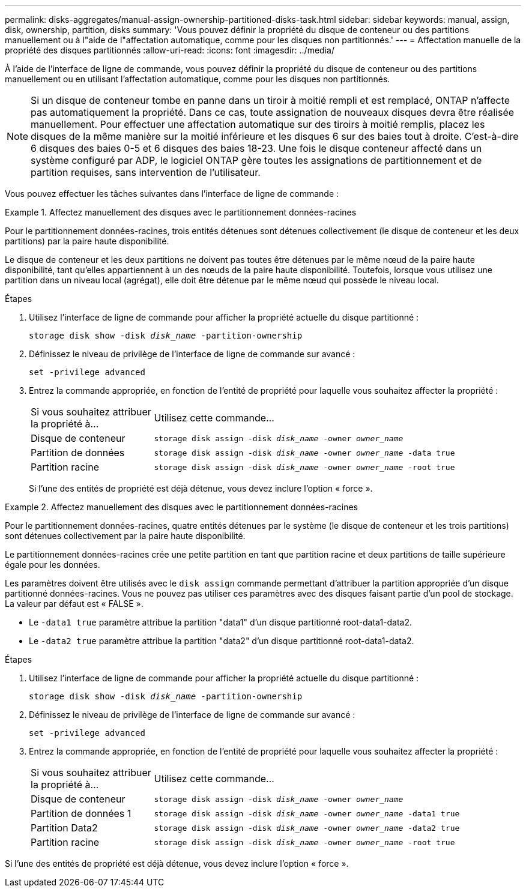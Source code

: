 ---
permalink: disks-aggregates/manual-assign-ownership-partitioned-disks-task.html 
sidebar: sidebar 
keywords: manual, assign, disk, ownership, partition, disks 
summary: 'Vous pouvez définir la propriété du disque de conteneur ou des partitions manuellement ou à l"aide de l"affectation automatique, comme pour les disques non partitionnés.' 
---
= Affectation manuelle de la propriété des disques partitionnés
:allow-uri-read: 
:icons: font
:imagesdir: ../media/


[role="lead"]
À l'aide de l'interface de ligne de commande, vous pouvez définir la propriété du disque de conteneur ou des partitions manuellement ou en utilisant l'affectation automatique, comme pour les disques non partitionnés.

[NOTE]
====
Si un disque de conteneur tombe en panne dans un tiroir à moitié rempli et est remplacé, ONTAP n'affecte pas automatiquement la propriété. Dans ce cas, toute assignation de nouveaux disques devra être réalisée manuellement. Pour effectuer une affectation automatique sur des tiroirs à moitié remplis, placez les disques de la même manière sur la moitié inférieure et les disques 6 sur des baies tout à droite. C'est-à-dire 6 disques des baies 0-5 et 6 disques des baies 18-23. Une fois le disque conteneur affecté dans un système configuré par ADP, le logiciel ONTAP gère toutes les assignations de partitionnement et de partition requises, sans intervention de l'utilisateur.

====
Vous pouvez effectuer les tâches suivantes dans l'interface de ligne de commande :

.Affectez manuellement des disques avec le partitionnement données-racines
====
Pour le partitionnement données-racines, trois entités détenues sont détenues collectivement (le disque de conteneur et les deux partitions) par la paire haute disponibilité.

Le disque de conteneur et les deux partitions ne doivent pas toutes être détenues par le même nœud de la paire haute disponibilité, tant qu'elles appartiennent à un des nœuds de la paire haute disponibilité. Toutefois, lorsque vous utilisez une partition dans un niveau local (agrégat), elle doit être détenue par le même nœud qui possède le niveau local.

.Étapes
. Utilisez l'interface de ligne de commande pour afficher la propriété actuelle du disque partitionné :
+
`storage disk show -disk _disk_name_ -partition-ownership`

. Définissez le niveau de privilège de l'interface de ligne de commande sur avancé :
+
`set -privilege advanced`

. Entrez la commande appropriée, en fonction de l'entité de propriété pour laquelle vous souhaitez affecter la propriété :
+
[cols="25,75"]
|===


| Si vous souhaitez attribuer la propriété à... | Utilisez cette commande... 


 a| 
Disque de conteneur
 a| 
`storage disk assign -disk _disk_name_ -owner _owner_name_`



 a| 
Partition de données
 a| 
`storage disk assign -disk _disk_name_ -owner _owner_name_ -data true`



 a| 
Partition racine
 a| 
`storage disk assign -disk _disk_name_ -owner _owner_name_ -root true`

|===
+
Si l'une des entités de propriété est déjà détenue, vous devez inclure l'option « force ».



====
.Affectez manuellement des disques avec le partitionnement données-racines
====
Pour le partitionnement données-racines, quatre entités détenues par le système (le disque de conteneur et les trois partitions) sont détenues collectivement par la paire haute disponibilité.

Le partitionnement données-racines crée une petite partition en tant que partition racine et deux partitions de taille supérieure égale pour les données.

Les paramètres doivent être utilisés avec le `disk assign` commande permettant d'attribuer la partition appropriée d'un disque partitionné données-racines. Vous ne pouvez pas utiliser ces paramètres avec des disques faisant partie d'un pool de stockage. La valeur par défaut est « FALSE ».

* Le `-data1 true` paramètre attribue la partition "data1" d'un disque partitionné root-data1-data2.
* Le `-data2 true` paramètre attribue la partition "data2" d'un disque partitionné root-data1-data2.


.Étapes
. Utilisez l'interface de ligne de commande pour afficher la propriété actuelle du disque partitionné :
+
`storage disk show -disk _disk_name_ -partition-ownership`

. Définissez le niveau de privilège de l'interface de ligne de commande sur avancé :
+
`set -privilege advanced`

. Entrez la commande appropriée, en fonction de l'entité de propriété pour laquelle vous souhaitez affecter la propriété :
+
[cols="25,75"]
|===


| Si vous souhaitez attribuer la propriété à... | Utilisez cette commande... 


 a| 
Disque de conteneur
 a| 
`storage disk assign -disk _disk_name_ -owner _owner_name_`



 a| 
Partition de données 1
 a| 
`storage disk assign -disk _disk_name_ -owner _owner_name_ -data1 true`



 a| 
Partition Data2
 a| 
`storage disk assign -disk _disk_name_ -owner _owner_name_ -data2 true`



 a| 
Partition racine
 a| 
`storage disk assign -disk _disk_name_ -owner _owner_name_ -root true`

|===


Si l'une des entités de propriété est déjà détenue, vous devez inclure l'option « force ».

====